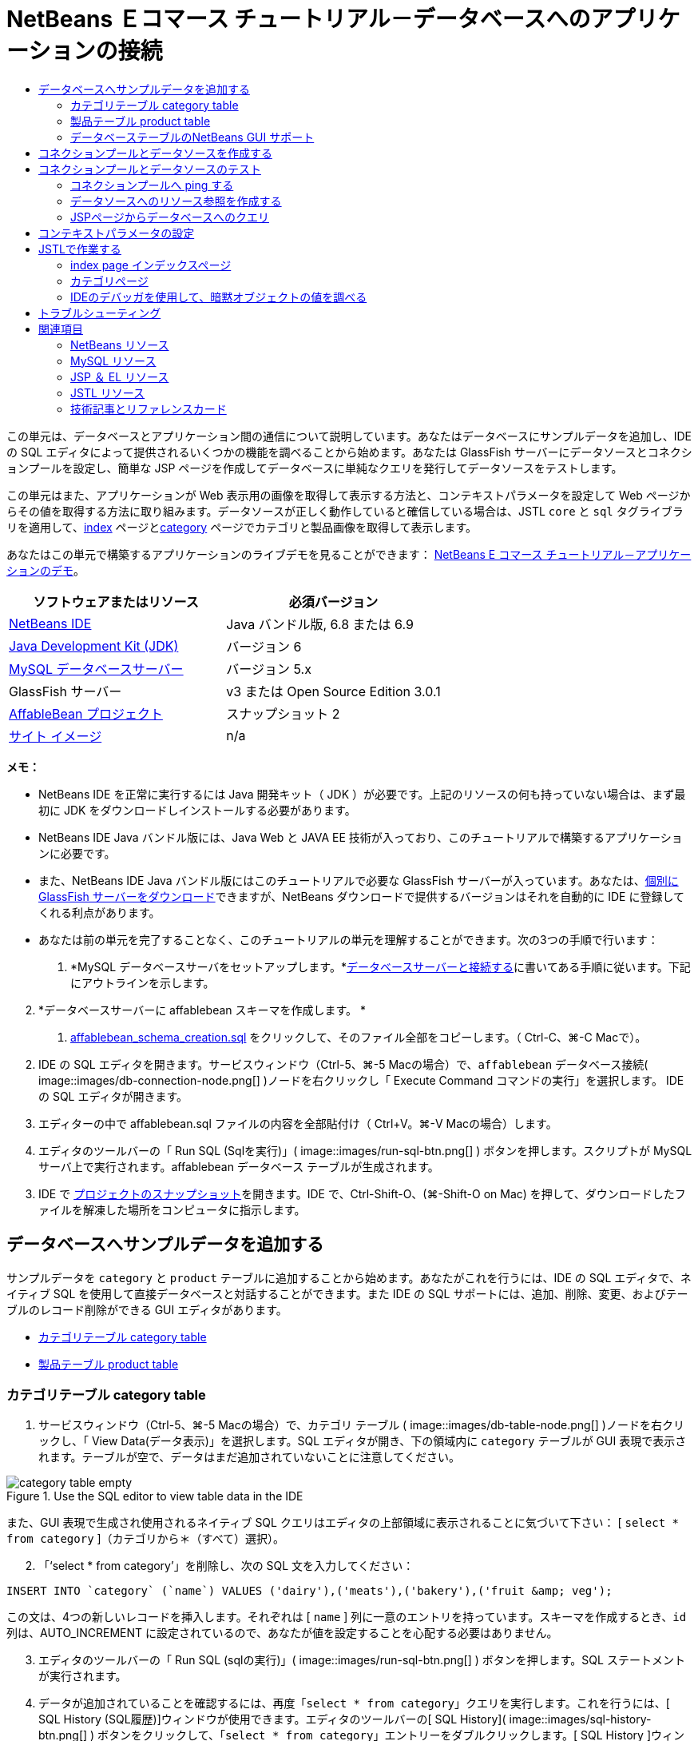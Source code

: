 // 
//     Licensed to the Apache Software Foundation (ASF) under one
//     or more contributor license agreements.  See the NOTICE file
//     distributed with this work for additional information
//     regarding copyright ownership.  The ASF licenses this file
//     to you under the Apache License, Version 2.0 (the
//     "License"); you may not use this file except in compliance
//     with the License.  You may obtain a copy of the License at
// 
//       http://www.apache.org/licenses/LICENSE-2.0
// 
//     Unless required by applicable law or agreed to in writing,
//     software distributed under the License is distributed on an
//     "AS IS" BASIS, WITHOUT WARRANTIES OR CONDITIONS OF ANY
//     KIND, either express or implied.  See the License for the
//     specific language governing permissions and limitations
//     under the License.
//

= NetBeans Ｅコマース チュートリアル－データベースへのアプリケーションの接続
:jbake-type: tutorial
:jbake-tags: tutorials 
:jbake-status: published
:icons: font
:syntax: true
:source-highlighter: pygments
:toc: left
:toc-title:
:description: NetBeans Ｅコマース チュートリアル－データベースへのアプリケーションの接続 - Apache NetBeans
:keywords: Apache NetBeans, Tutorials, NetBeans Ｅコマース チュートリアル－データベースへのアプリケーションの接続


この単元は、データベースとアプリケーション間の通信について説明しています。あなたはデータベースにサンプルデータを追加し、IDE の SQL エディタによって提供されるいくつかの機能を調べることから始めます。あなたは GlassFish サーバーにデータソースとコネクションプールを設定し、簡単な JSP ページを作成してデータベースに単純なクエリを発行してデータソースをテストします。

この単元はまた、アプリケーションが Web 表示用の画像を取得して表示する方法と、コンテキストパラメータを設定して Web ページからその値を取得する方法に取り組みます。データソースが正しく動作していると確信している場合は、JSTL `core` と `sql` タグライブラリを適用して、link:design.html#index[+index+] ページとlink:design.html#category[+category+] ページでカテゴリと製品画像を取得して表示します。

あなたはこの単元で構築するアプリケーションのライブデモを見ることができます： link:http://services.netbeans.org/AffableBean/[+NetBeans E コマース チュートリアル－アプリケーションのデモ+]。



|===
|ソフトウェアまたはリソース |必須バージョン 

|link:https://netbeans.org/downloads/index.html[+NetBeans IDE+] |Java バンドル版, 6.8 または 6.9 

|link:http://www.oracle.com/technetwork/java/javase/downloads/index.html[+Java Development Kit (JDK)+] |バージョン 6 

|link:http://dev.mysql.com/downloads/mysql/[+MySQL データベースサーバー+] |バージョン 5.x 

|GlassFish サーバー |v3 または Open Source Edition 3.0.1 

|link:https://netbeans.org/projects/samples/downloads/download/Samples%252FJavaEE%252Fecommerce%252FAffableBean_snapshot2.zip[+AffableBean プロジェクト+] |スナップショット 2 

|link:https://netbeans.org/projects/samples/downloads/download/Samples%252FJavaEE%252Fecommerce%252Fimg.zip[+サイト イメージ+] |n/a 
|===

*メモ：*

* NetBeans IDE を正常に実行するには Java 開発キット（ JDK ）が必要です。上記のリソースの何も持っていない場合は、まず最初に JDK をダウンロードしインストールする必要があります。

* NetBeans IDE Java バンドル版には、Java Web と JAVA EE 技術が入っており、このチュートリアルで構築するアプリケーションに必要です。

* また、NetBeans IDE Java バンドル版にはこのチュートリアルで必要な GlassFish サーバーが入っています。あなたは、link:http://glassfish.dev.java.net/public/downloadsindex.html[+個別に GlassFish サーバーをダウンロード+]できますが、NetBeans ダウンロードで提供するバージョンはそれを自動的に IDE に登録してくれる利点があります。

* あなたは前の単元を完了することなく、このチュートリアルの単元を理解することができます。次の3つの手順で行います：

1. *MySQL データベースサーバをセットアップします。*link:setup-dev-environ.html#communicate[+データベースサーバーと接続する+]に書いてある手順に従います。下記にアウトラインを示します。


[start=2]
. *データベースサーバーに affablebean スキーマを作成します。 *
1. link:https://netbeans.org/projects/samples/downloads/download/Samples%252FJavaEE%252Fecommerce%252Faffablebean_schema_creation.sql[+affablebean_schema_creation.sql+] をクリックして、そのファイル全部をコピーします。（ Ctrl-C、⌘-C Macで）。


[start=2]
. IDE の SQL エディタを開きます。サービスウィンドウ（Ctrl-5、⌘-5 Macの場合）で、`affablebean` データベース接続( image::images/db-connection-node.png[] )ノードを右クリックし「 Execute Command コマンドの実行」を選択します。 IDE の SQL エディタが開きます。


[start=3]
. エディターの中で affablebean.sql ファイルの内容を全部貼付け（ Ctrl+V。⌘-V Macの場合）します。


[start=4]
. エディタのツールバーの「 Run SQL (Sqlを実行)」( image::images/run-sql-btn.png[] ) ボタンを押します。スクリプトが MySQL サーバ上で実行されます。affablebean データベース テーブルが生成されます。


[start=3]
. IDE で link:https://netbeans.org/projects/samples/downloads/download/Samples%252FJavaEE%252Fecommerce%252FAffableBean_snapshot2.zip[+プロジェクトのスナップショット+]を開きます。IDE で、Ctrl-Shift-O、(⌘-Shift-O on Mac) を押して、ダウンロードしたファイルを解凍した場所をコンピュータに指示します。



[[sampleData]]
== データベースへサンプルデータを追加する

サンプルデータを `category` と `product` テーブルに追加することから始めます。あなたがこれを行うには、IDE の SQL エディタで、ネイティブ SQL を使用して直接データベースと対話することができます。また IDE の SQL サポートには、追加、削除、変更、およびテーブルのレコード削除ができる GUI エディタがあります。

* <<category,カテゴリテーブル category table>>

* <<product,製品テーブル product table>>


[[category]]
=== カテゴリテーブル category table

1. サービスウィンドウ（Ctrl-5、⌘-5 Macの場合）で、カテゴリ テーブル ( image::images/db-table-node.png[] )ノードを右クリックし、「 View Data(データ表示)」を選択します。SQL エディタが開き、下の領域内に `category` テーブルが GUI 表現で表示されます。テーブルが空で、データはまだ追加されていないことに注意してください。 

image::images/category-table-empty.png[title="Use the SQL editor to view table data in the IDE"] 

また、GUI 表現で生成され使用されるネイティブ SQL クエリはエディタの上部領域に表示されることに気づいて下さい： [ `select * from category` ]（カテゴリから＊（すべて）選択）。


[start=2]
. 「'`select * from category`'」を削除し、次の SQL 文を入力してください：


[source,java]
----

INSERT INTO `category` (`name`) VALUES ('dairy'),('meats'),('bakery'),('fruit &amp; veg');
----
この文は、4つの新しいレコードを挿入します。それぞれは [ `name` ] 列に一意のエントリを持っています。スキーマを作成するとき、`id` 列は、AUTO_INCREMENT に設定されているので、あなたが値を設定することを心配する必要はありません。


[start=3]
. エディタのツールバーの「 Run SQL (sqlの実行)」( image::images/run-sql-btn.png[] ) ボタンを押します。SQL ステートメントが実行されます。


[start=4]
. データが追加されていることを確認するには、再度「`select * from category`」クエリを実行します。これを行うには、[ SQL History (SQL履歴)]ウィンドウが使用できます。エディタのツールバーの[ SQL History]( image::images/sql-history-btn.png[] ) ボタンをクリックして、「`select * from category`」エントリーをダブルクリックします。[ SQL History ]ウィンドウには、最近のIDEで実行されたすべてのSQLステートメントが表示されています。

上記の手順を実行する方法を確認するために、下記のスクリーンキャストを見てください。IDE のコード補完や提案機能のうまい使い方も確認してください。

       


[[product]]
=== 製品テーブル product table

1. `product` テーブル ( image::images/db-table-node.png[] )ノードで右クリックし、「Execute Command」(コマンド実行)」を選択します。「サービス」ウィンドウで「Execute Command」メニューのオプションを選択し IDE の SQL エディタを開きます。


[start=2]
. エディタで、次の `INSERT` 文をコピーして貼り付けします。


[source,java]
----

--
-- Sample data for table `product`
--

INSERT INTO `product` (`name`, price, description, category_id) VALUES ('milk', 1.70, 'semi skimmed (1L)', 1);
INSERT INTO `product` (`name`, price, description, category_id) VALUES ('cheese', 2.39, 'mild cheddar (330g)', 1);
INSERT INTO `product` (`name`, price, description, category_id) VALUES ('butter', 1.09, 'unsalted (250g)', 1);
INSERT INTO `product` (`name`, price, description, category_id) VALUES ('free range eggs', 1.76, 'medium-sized (6 eggs)', 1);

INSERT INTO `product` (`name`, price, description, category_id) VALUES ('organic meat patties', 2.29, 'rolled in fresh herbs<br>2 patties (250g)', 2);
INSERT INTO `product` (`name`, price, description, category_id) VALUES ('parma ham', 3.49, 'matured, organic (70g)', 2);
INSERT INTO `product` (`name`, price, description, category_id) VALUES ('chicken leg', 2.59, 'free range (250g)', 2);
INSERT INTO `product` (`name`, price, description, category_id) VALUES ('sausages', 3.55, 'reduced fat, pork<br>3 sausages (350g)', 2);

INSERT INTO `product` (`name`, price, description, category_id) VALUES ('sunflower seed loaf', 1.89, '600g', 3);
INSERT INTO `product` (`name`, price, description, category_id) VALUES ('sesame seed bagel', 1.19, '4 bagels', 3);
INSERT INTO `product` (`name`, price, description, category_id) VALUES ('pumpkin seed bun', 1.15, '4 buns', 3);
INSERT INTO `product` (`name`, price, description, category_id) VALUES ('chocolate cookies', 2.39, 'contain peanuts<br>(3 cookies)', 3);

INSERT INTO `product` (`name`, price, description, category_id) VALUES ('corn on the cob', 1.59, '2 pieces', 4);
INSERT INTO `product` (`name`, price, description, category_id) VALUES ('red currants', 2.49, '150g', 4);
INSERT INTO `product` (`name`, price, description, category_id) VALUES ('broccoli', 1.29, '500g', 4);
INSERT INTO `product` (`name`, price, description, category_id) VALUES ('seedless watermelon', 1.49, '250g', 4);

----

上記のコードを調べて、次の点に注意してください：

* link:https://netbeans.org/projects/samples/downloads/download/Samples%252FJavaEE%252Fecommerce%252Faffablebean_schema_creation.sql[+`affablebean` スキーマ生成スクリプト+] を調べてください。注意してください。`product` テーブルには、non-nullable（nullを許容しない、null非許容）で自動的にインクリメントされる主キーが含まれています。テーブルに新しいレコードを挿入するたびに（そして、明示的に主キーの値を設定しないでも）、SQLエンジンは主キーを設定します。また、注意してください。`product` テーブルの `last_update` 列には、デフォルト値として `CURRENT_TIMESTAMP` が適用されています。 SQL エンジンは、したがって、レコードが作成された時の「現在の日付と時刻」をこのフィールドに入れます。 

この別の方法では、もしあなたが `INSERT` 文を作る必要があり、その insert がどの列に影響を与えるかが分からない場合、あなたはすべての列を知る必要があります。この例では、デフォルトで指定された値をもつフィールドはSQLエンジンが自動処理するので、あなたは `NULL` を入力できます。たとえば、次のステートメントは、上記のコードの最初の行と同じ結果を引き出します：


[source,java]
----

INSERT INTO `product` VALUES (NULL, 'milk', 1.70, 'semi skimmed (1L)', NULL, 1);
----
ステートメントを実行した後、そのレコードに自動的にインクリメントされた主キーが入っているのが見えるでしょう。`last_update` 列には、現在の日付と時刻が入っています。

* 最後の列、「 `category_id` 」は、`category` テーブルの `id` 列の中の値と一致する必要があります 。あなたは既に `category` テーブルに４つのレコードを追加しているので、あなたが挿入しようとしている `product` レコードは、これらの4つのレコードの一つを参照します。あなたが `product` レコードを挿入しようとするとまだ存在しない `category_id` を参照するので、外部キー制約により失敗します。


[start=3]
. Run SQL ( image::images/run-sql-btn.png[] )ボタンをエディタのツールバーで押します。 

*注：* 出力ウィンドウ（Ctrl-4; ⌘-4 Macの場合）のViewに、、実行結果の入ったログファイルが表示されます。


[start=4]
. `product` テーブル( image::images/db-table-node.png[] )ノードを右クリックし、[ View Data データ表示] を選択します。あなたは16個の新しいレコードがテーブルに記載されているのを見ることができます。 

image::images/product-table.png[title="Choose View Data from a table node's right-click menu to verify sample data"] 


=== データベーステーブルのNetBeans GUI サポート

[サービス]ウィンドウで、テーブル( image::images/db-table-node.png[] )ノードを右クリックし、「 View Data データ表示」を選択すると、IDE が、テーブルとそれに含まれるデータをの視覚表現します。（上記のイメージに表示されています）。また、追加、変更、およびテーブルデータの削除に、この GUI サポートを使用することができます。

* *新しいレコードの追加：* 新しいレコードを追加するには、「Insert Record」(レコードを挿入) ( image::images/insert-record-btn.png[] )ボタンをクリックします。「Insert Record」ダイアログウィンドウが表示されま、新しいレコードを入力できるようになります。[OK]をクリックした時、新しいデータがデータベースにコミットされ、テーブルの GUI 表示が自動的に更新されます。 

ダイアログウィンドウ内の [Show SQL] ボタンをクリックして、その操作を始める時に適用されるSQL文を見ることができます。

* *Modify records(レコードの変更)：* あなたが既存のレコードを変更することができます。テーブルのセルを直接ダブルクリックし、フィールドのエントリを編集します。変更されたエントリは、green text(緑色文字） で表示されます。データ編集を完了するときに、[Commit Record(コミットレコード)]( image::images/commit-record-btn.png[] )ボタンをクリックして、実際のデータベースへの変更をコミットします。（同様に、 [Cancel Edits(編集キャンセル)]( image::images/cancel-edits-btn.png[] )ボタンはあなたがすでに行った編集をキャンセルします）。

* *個々のレコード削除：* テーブルの行をクリックして、 [Delete Selected Record (選択したレコード削除)]( image::images/delete-selected-record-btn.png[] )ボタンを押します。また、選択した行をクリックしながらCtrlキー（⌘ Macの場合）を同時に押して複数の行を選び、削除することができます。

* *レコードをすべて削除：* テーブル内のすべてのレコードを削除することを、テーブルを _truncating_(切り捨て) すると呼びます。[Truncate Table] ( image::images/truncate-table-btn.png[] )ボタンをクリックして、表示されたテーブルの全レコードを削除します。

表示されたデータが実際のデータベースと再び同期することが必要な場合、「Refresh Records」(レコード更新)( image::images/refresh-records-btn.png[] )ボタンをクリックすればできます。上記に記述された機能の多くは、GUI エディタの右クリックメニューからアクセスすることができます。



[[createConnPoolDataSource]]
== コネクションプールとデータソースを作成する

この時点から以降は、MySQL データベースと GlassFish サーバーに配置された affablebean アプリケーション間の接続を確立していきます。この接続は Java Database Connectivity (link:http://java.sun.com/products/jdbc/overview.html[+JDBC+]) API で可能になっています。 JDBC API は、JDK に含まれている統合ライブラリです（チュートリアル link:intro.html#platform[+Introduction+] に表示されているコンポーネント図を振り返り参照してください）。このチュートリアルでは、直接 JDBC プログラムを触りませんが、我々が構築しているアプリケーションでは、SQL と Java 言語の間で通信が必要となるときはいつでもこの JDBC API を利用しています。たとえば、あなたは GlassFish サーバーに _connection pool_ を作成することから始めます。サーバが直接 MySQL データベースと通信するために link:http://www.mysql.com/downloads/connector/j/[+Connector/J+] JDBC ドライバーが必要になります。ドライバーは jdbc 呼び出しを MySQL 固有のプロトコルに直接変換します。この単元の後半で、JSTL link:http://download.oracle.com/docs/cd/E17802_01/products/products/jsp/jstl/1.1/docs/tlddocs/sql/query.html[+`<sql:query>`+] タグを `affablebean` データベースの照会に利用するとき、そのタグは JDBC link:http://download-llnw.oracle.com/javase/6/docs/api/java/sql/Statement.html[+`Statement`+] に変換されます。

connection pool (コネクションプール)には、特定のデータベースで再利用可能な接続がグループ化されて入っています。新しい物理的な接続をそれぞれ作成するのには時間がかかるので、パフォーマンス向上のために、サーバーは利用可能な接続を一つにプールして保持します。アプリケーションが接続を要求したときはプールから接続を一つ取得します。アプリケーションが接続を閉じると接続はプールに返されます。コネクションプールは物理的なデータベース接続を作成する JDBC ドライバを使用します。

アプリケーションが `affablebean` データベースへアクセスできるようにするために、コネクションプールとコネクションプールを使うデータソースを作成する必要があります。NetBeans GlassFish JDBC リソースウイザードを使用します。

*注：* また、GlassFish 管理コンソールを使用して、GlassFishサーバーに直接コネクションプールとデータソースを作成することができます。しかし、この方法でこれらのリソースを作成するときは、あなたはデータベース接続の詳細（つまり、ユーザー名、パスワード、および URL ）を手で入力する必要があります。 NetBeans のウィザードを使用すると、既存のデータベース接続から、直接すべての接続の詳細を抽出してくれるという利点があります。そうすれば、潜在的な接続の問題を排除できます。

IDE からコンソールにアクセスするには、[サービス]ウィンドウで、Servers ＞ GlassFish ノードで右クリックし、[ View Admin Console ]を選択します。デフォルトのユーザ名/パスワードは： `admin/adminadmin` です。コネクションプールとデータソースを設定するには、GlassFish 管理コンソールを使用して、link:setup.html[+NetBeans Eコマース チュートリアルセットアップ手順 +]の３－１５に従います。セットアップ手順については、後の単元で説明します。

1. IDEのツールバーの [New File 新規ファイル]( image::images/new-file-btn.png[] )ボタンを押します。 （または、 Ctrl-N、 ⌘-N Mac）。


[start=2]
. *GlassFish* カテゴリを選択し、*JDBC Resource* を選択、[次へ] をクリック。


[start=3]
. JDBC リソースウィザードのステップ２で、`Create New JDBC Connection Pool` ( JDBCコネクションプール の新規作成）オプションを選択します。その際に３つの新しい手順がウィザードに追加され、コネクションプールの設定ができるようになります。


[start=4]
. データソース設定の詳細を入力します：

* *JNDI Name:* `jdbc/affablebean` 
[tips]#慣例で JNDI 名は、 '`jdbc/`' 文字列で始まります。 #

* *Object Type:* `user`

* *Enabled:* `true`

image::images/jdbc-resource-gen-attributes.png[title="Create a new connection pool and data source using the JDBC Resource wizard"]


[start=5]
. 「次へ」をクリック。ステップ３、Additional Properties (追加のプロパティ)で、データソースのために追加の構成情報を指定する必要は全くありません。


[start=6]
. 「次へ」をクリック。ステップ4、Choose Database Connection（データベース接続の選択）で、JDBCコネクションプール名に、`AffableBeanPool` を入力します。また、 `Extract from Existing Connection`（既存の接続から抽出）オプションが選択されていること、`jdbc:mysql://localhost:3306/affablebean` 接続がリストにあることを確認します。


[start=7]
. 次へをクリック。ステップ５、Add Connection Pool Properties（コネクションプールのプロパティを追加する）で、以下の詳細を指定します：

* *Datasource Classname:* `com.mysql.jdbc.jdbc2.optional.MysqlDataSource`

* *Resource Type:* `javax.sql.ConnectionPoolDataSource`

* *Description:* _(Optional)_ `Connects to the affablebean database`

またウイザードが既存の接続からプロパティを抽出し表示することに注意してください。 

image::images/jdbc-resource-conn-pool.png[title="Create a new connection pool and data source using the JDBC Resource wizard"]


[start=8]
. [ Finish ]をクリックします。ウィザードは、プロジェクト用に`sun-resources.xml` ファイルを生成します。ファイルにはGlassFish上にコネクションプールとデータソースを設定するために必要な全ての情報が入っています。 `sun-resources.xml` ファイルは、GlassFishアプリケーションサーバーに固有のデプロイメント記述子です。プロジェクトがデプロイされると、サーバーは`sun-resources.xml`に含まれているすべての構成データを読込み、それに沿ってコネクションプールとデータソースをセットアップします。いったんコネクションプールとデータソースがサーバー上に存在すれば、あなたのプロジェクトは、もはや`sun-resources.xml`を必要としません。


[start=9]
. プロジェクトウィンドウ（Ctrl - 1; ⌘-1 Macの場合）で、Server Resources(サーバーリソース)ノードを展開し、`sun-resources.xml` ファイルをダブルクリックしてエディタに開きます。ここでは、 XML構成がコネクションプールとデータソースをセットアップするのに必要とされたことを理解してください。（以下のコードは読みやすさのためにフォーマットされています。）


[source,xml]
----

<resources>
  <jdbc-resource enabled="true"
                 jndi-name="jdbc/affablebean"
                 object-type="user"
                 pool-name="AffableBeanPool">
  </jdbc-resource>

  <jdbc-connection-pool allow-non-component-callers="false"
                        associate-with-thread="false"
                        connection-creation-retry-attempts="0"
                        connection-creation-retry-interval-in-seconds="10"
                        connection-leak-reclaim="false"
                        connection-leak-timeout-in-seconds="0"
                        connection-validation-method="auto-commit"
                        datasource-classname="com.mysql.jdbc.jdbc2.optional.MysqlDataSource"
                        fail-all-connections="false"
                        idle-timeout-in-seconds="300"
                        is-connection-validation-required="false"
                        is-isolation-level-guaranteed="true"
                        lazy-connection-association="false"
                        lazy-connection-enlistment="false"
                        match-connections="false"
                        max-connection-usage-count="0"
                        max-pool-size="32"
                        max-wait-time-in-millis="60000"
                        name="AffableBeanPool"
                        non-transactional-connections="false"
                        pool-resize-quantity="2"
                        res-type="javax.sql.ConnectionPoolDataSource"
                        statement-timeout-in-seconds="-1"
                        steady-pool-size="8"
                        validate-atmost-once-period-in-seconds="0"
                        wrap-jdbc-objects="false">

    <description>Connects to the affablebean database</description>
    <property name="URL" value="jdbc:mysql://localhost:3306/affablebean"/>
    <property name="User" value="root"/>
    <property name="Password" value="nbuser"/>
  </jdbc-connection-pool>
</resources>
----


[start=10]
. プロジェクトウィンドウ（Ctrl-1; ⌘-1 Macの場合）で、`AffableBean` プロジェクトノードを右クリック し、「Deploy」(配置)を選択します。 GlassFish サーバーは、`sun-resources.xml` ファイルの設定データを読み取り、`AffableBeanPool` コネクションプールと `jdbc/affablebean` データソースを生成します。


[start=11]
. [Services サービス]ウィンドウで、Servers > GlassFish > Resources > JDBC ノードを展開します。 `jdbc/affablebean` データソースが JDBC リソースの下にリストされており、また、`AffableBeanPool` コネクションプールが Connection Pools の下にリストされているのを見つけることができます。 

image::images/gf-server-jdbc-resources.png[title="View data sources and connection pools registered on the server"] 

データソースとコネクションプールのノードを右クリックして表示し、そのプロパティに変更を加えます。データソースとサーバーに登録された任意のコネクションプールを関連付けることができます。あなたは、コネクションプールのプロパティの値を編集することができます、そして、データソースとコネクションプールの両方をサーバーから登録を取り消すことができます。



[[testConnPoolDataSource]]
== コネクションプールとデータソースのテスト

GlassFish サーバーが MySQL データベースに正常に接続できることを確認することから始めます。GlassFish 管理コンソールで `AffableBeanPool` コネクションプールに ping を実行してデータベースに接続できることを確認できます 。

次に、サーバー上に作成したデータソースへの参照をプロジェクトに追加することから進めます。これを行うには、`<resource-ref>` エントリーをアプリケーションの `web.xml` のデプロイメント記述子の中に成します。

最後に、JSTLの `<sql>` タグライブラリのために IDE エディタ サポートを使って、データベースを照会するJSPページを作成し、Web ページ上のテーブル内のデータを出力する JSP ページを作成します。

* <<ping,コネクションプールへ ping する>>

* <<resourceReference,データソースへのリソース参照を作成する>>

* <<query,JSP ページからデータベースへ照会する>>


[[ping]]
=== コネクションプールへ ping する

1. GlassFish サーバーが既に実行中か確認します。サービスウィンドウ（Ctrl-5、⌘-5 Macの場合）でサーバーノードを展開します。GlassFish アイコン ( image::images/gf-server-running-node.png[] )の横にある小さな緑色の矢印に注意してください。 

（サーバーが未実行の場合、サーバーノードを右クリックして、[ Start (開始)]を選択します。 ）


[start=2]
. サーバーノードを右クリックし、[ View Admin Console()管理コンソールの表示 ] を選択します。 GlassFish の管理コンソールがブラウザに開きます。


[start=3]
. 管理コンソールにログインします。デフォルトのユーザ名/パスワードは： `admin/adminadmin`。


[start=4]
. 左側のコンソールツリーで、 リソース > JDBC > コネクションプールノードを展開し、 `AffableBeanPool` をクリックします。メインウィンドウに、選択したコネクションプール用の [ Edit Connection Pool ]インターフェイスが表示されます。


[start=5]
. ping ボタンをクリックします。 ping が成功した場合、 GlassFish サーバーは MySQL サーバ上の `affablebean` データベースへの接続ができています。 

image::images/ping-succeeded.png[title="Ping the connection pool to determine whether it has a physical connection to the database"] 

（もしpingに失敗するときは、 <<troubleshoot,トラブルシューティング>>を参照してください。後の章にあります。）


[[resourceReference]]
=== データソースへのリソース参照を作成する

1. プロジェクトウィンドウで、Configuration Files (設定ファイル)フォルダを展開し、`web.xml` をダブルクリックします。IDE のメインウィンドウでそのファイル用のグラフィカルなインターフェイスが表示されます。


[start=2]
. エディタの上部にある [References参照]タブをクリックします。Resource References (リソースの参照)見出しを展開して、[ Add ] をクリックします。[ Add Resource Reference(リソースリファレンスの追加)]ダイアログが開きます。


[start=3]
. ダイアログに以下の情報を入力してください：
* *Resource Name:* `jdbc/affablebean`

* *Resource Type:* `javax.sql.ConnectionPoolDataSource`

* *Authentication:* `Container`

* *Sharing Scope:* `Shareable`

* *Description:* _(Optional)_ `Connects to database for AffableBean application`

image::images/add-resource-ref-dialog.png[title="Specify resource properties in the Add Resource Reference dialog"]


[start=4]
. [OK] をクリックします。新しいリソースが Resource References (リソース参照) 見出しの下に追加されます。 

image::images/resource-reference.png[title="Create a reference to the data source for the application"] 

ここで、エディタの上部に並んでいる [XML]タブをクリックし、そのリソースが `web.xml` ファイルに追加されていることを確認します。`<resource-ref>` タグが入っていることに注意します。：


[source,xml]
----

<resource-ref>
    <description>Connects to database for AffableBean application</description>
    <res-ref-name>jdbc/affablebean</res-ref-name>
    <res-type>javax.sql.ConnectionPoolDataSource</res-type>
    <res-auth>Container</res-auth>
    <res-sharing-scope>Shareable</res-sharing-scope>
</resource-ref>
----


[[query]]
=== JSPページからデータベースへのクエリ

1. 新しいJSPページを作成しデータソースをテストします。 [New File (新規ファイル)] ( image::images/new-file-btn.png[] )ボタンを押します。 （または、 Ctrl-n、 ⌘-N Mac ）。


[start=2]
. 、Web カテゴリーを選択し、JSP ファイルタイプを選択し、 [Next 次へ]クリックします。


[start=3]
. [ファイル名] に、「 `testDataSource` 」、[フォルダ] フィールドに「 `test` 」と入力します 。 

image::images/new-jsp-wzd.png[title="Enter details to name and place a new JSP page into the project"] 

プロジェクトの Web ページには、まだ `test` という名前のフォルダがありません （つまり、`web` フォルダ内に）。[Folder フォルダ]フィールドに [ `test` ] と入力すると、IDE はウィザードを完了する時に、そのフォルダを作成します。


[start=4]
. [ Finish ] をクリックします。 IDE が新しい `testDataSource.jsp` ファイルを生成し、プロジェクト内の新しい `test` フォルダにそれを配置します。


[start=5]
. エディタで、新しい `testDataSource.jsp` ファイルの中の `<h1>` タグを含む行の末尾にカーソルを置きます ( 17行 ） 。Return キーを押し、次に Ctrl-Space しコード補完を呼び出します。オプションの一覧から「 DB Report 」を選択します。 

image::images/db-report.png[title="Press Ctrl-Space in editor to invoke code suggestions"] 

行番号が表示されない場合は、エディタの左余白を右クリックし「 Show Line Numbers (行番号表示)」を選択します。


[start=6]
. 「 Insert DB Report（DBレポートの挿入）」ダイアログボックスで、データソースを指定し、実行しようとする SQL クエリを変更します。：

* *Data Source:* `jdbc/affablebean`

* *Query Statement:* `SELECT * FROM category, product WHERE category.id = product.category_id`

image::images/insert-db-report.png[title="Specify the data source and SQL query to be executed"]


[start=7]
. 「OK」をクリックします。ダイアログは `taglib` ディレクティブ(指令)を JSTL/core と `sql` ライブラリの両方のファイルの先頭に追加します： 


[source,java]
----

<%@taglib prefix="c" uri="http://java.sun.com/jsp/jstl/core"%>
<%@taglib prefix="sql" uri="http://java.sun.com/jsp/jstl/sql"%>
----

ダイアログは、HTML テーブルにクエリの結果を表示するテンプレートコードを生成します： 


[source,xml]
----

<sql:query var="result" dataSource="jdbc/affablebean">
    SELECT * FROM category, product
    WHERE category.id = product.category_id
</sql:query>

<table border="1">
    <!-- column headers -->
    <tr>
        <c:forEach var="columnName" items="${result.columnNames}">
            <th><c:out value="${columnName}"/></th>
        </c:forEach>
    </tr>
    <!-- column data -->
    <c:forEach var="row" items="${result.rowsByIndex}">
        <tr>
            <c:forEach var="column" items="${row}">
                <td><c:out value="${column}"/></td>
            </c:forEach>
        </tr>
    </c:forEach>
</table>
----


[start=8]
. ブラウザでファイルを実行する前に、あなたはNetBeans GlassFish サポートの JDBC ドライバの展開オプションを有効にしていることを確認します。 [ツール] >[サーバー] を選び、サービスウィンドウを開きます。左側の列で、あなたが配置している GlassFish サーバーを選択します。メインの列で、「 Enable JDBC Driver Deployment 」オプションが選択されて、いることを確認し、[Close 閉じる]をクリックします。 

image::images/servers-window.png[title="Ensure that the Enable JDBC Driver Deployment option is selected"] 

データベースに接続する Java アプリケーションでは、サーバーは JDBC ドライバ を必要とし、それによりSQL と Java 言語間の通信ブリッジを作成します。 MySQL の場合は、[ link:http://www.mysql.com/downloads/connector/j/[+Connector/J+] J という JDBC ドライバを使用します。通常、ドライバ JAR ファイルをサーバーの `lib` ディレクトリに手動で配置する必要があります。 [Enable JDBC Driver Deployment ](JDBC ドライバの配置を有効にする)オプションを選択すると、サーバーはドライバが必要どうかをチェックします。もし必要なら IDE はドライバをサーバーに配置します。


[start=9]
. エディタで右クリックし、[ Run File (ファイル実行)] (Shift-F6; fn-Shift-F6 on Mac) を選択します。 `testDataSource.jsp` ファイルがサーブレットにコンパイルされ、サーバーに配置されブラウザで実行されます。


[start=10]
. 出力ウィンドウを開きます（ Ctrl-4、 ⌘ -4 Macの場合）。[ AffableBean(run) ]タブをクリック。「ドライバ JARファイル (`mysql-connector-java-5.1.6-bin.jar`) が配置されました。」という出力が表示されます。 

image::images/output-window-mysql-driver.png[title="When JDBC Driver Deployment is enabled, the IDE deploys the MySQL driver to GlassFish when required"]


[start=11]
. ブラウザで testDataSource.jsp を調べます。あなたは、HTMLテーブル一覧のデータに`category` と `product` テーブルが含まれているのを確認します。 

image::images/test-data-source.png[title="The JSP page contains data extracted from the 'affablebean' database"] 

（サーバーエラーが発生する場合は、 トラブルシューティングの提案を参照してください。 後の章。）

この段階で、我々はサーバー上にデータソースとコネクションプールをセットアップする作業をしました。そして、アプリケーションが `affablebean` データベースのデータにアクセスできることを実証しました。


[[param]]
== コンテキストパラメータの設定

このセクションでは、アプリケーションのコンテキストパラメータを設定する方法を示し、JSP ページからパラメータ値にアクセスする方法を示します。アプリケーション所有者が必要なソースコードまで立ち入って変更することなく、特定の設定を変更できるようにしたい場合があります。コンテキストパラメータは、あなたがアプリケーション全体のパラメータ値へアクセスできるようにし、必要に応じて一つの場所からパラメータ値を変更できる便利な手段を提供しています。

コンテキストパラメータのセットアップは、2つの手順で行うことができます：

1. ウェブデプロイメント記述子の中にパラメータ名をリスト（一覧を作成）する


[start=2]
. `initParam` オブジェクトを使い、JSPページ内のパラメータを呼び出す

JSP 式言語（EL）は _implicit objects_(暗黙オブジェクト)を定義します。`initParam` はその例です。JSP ページで作業するときはドット表記を使用して暗黙オブジェクトを利用できます。そして、EL デリミタ ( `${...}` )の中に式を配置することができます。たとえば、`myParam` という名前の初期化パラメータがある場合、JSPページから `${initParam.myParam}` 式でアクセスすることができます。

JSP 式の言語と暗黙オブジェクトの詳細については、 これを参照してください：Java EE 5 チュートリアル：link:http://download.oracle.com/docs/cd/E17477_01/javaee/5/tutorial/doc/bnahq.html[+JavaServer Pages テクノロジ ＞ Unified Expression Language (統一式言語)+]。

デモに従って、`AffableBean` プロジェクトで使う画像をカテゴリと製品画像へ渡すためのコンテキストパラメータを作成します 。初めにプロジェクトに用意された画像リソースを追加します。次に上記の２つの手順を実行します。

1. link:https://netbeans.org/projects/samples/downloads/download/Samples%252FJavaEE%252Fecommerce%252Fimg.zip[+web サイトサンプル画像+]をダウンロード、コンピュータ上にファイルを解凍します。解凍されたファイルは、 AffableBean アプリケーションで必要なすべての画像リソースが入った `img` フォルダです。


[start=2]
. `img` フォルダーを `AffableBean` プロジェクトの中にインポートします。`img` フォルダーをコピーし（ Ctrl - C、 Mac上で ⌘ - C）、その後、IDE のプロジェクトウィンドウで、プロジェクト Webページのノードに貼り付けします（ Ctrl + V。 ⌘ - V Macの場合）。 

image::images/projects-win-img-folder.png[title="Import the 'img' folder into the AffableBean project"] 
`categories` と `products` フォルダには、link:design.html#index[+index+] と link:design.html#category[+category+] ページで表示される画像が入っています。


[start=3]
. プロジェクトのWebデプロイメント記述子を開きます。プロジェクトウィンドウで、Configuration Files(構成ファイル) ノードを展開し、 `web.xml` をダブルクリックします。


[start=4]
. [General 全般]タブをクリックして、コンテキストパラメータを展開し、[Add追加]ボタンをクリックします。


[start=5]
. [ Add Context Parameter (コンテキストパラメータの追加)]ダイアログで、以下の情報を入力してください：

* *Parameter Name(パラメータ名):* `productImagePath`

* *Parameter Value:(パラメータ値)* `img/products/`

* *Description(概要):* _(Optional)_ `The relative path to product images(製品イメージへの相対パス)`

image::images/add-context-param-dialog.png[title="Add initialization parameters using the Add Context Parameter dialog"]


[start=6]
. [ OK ]をクリックします


[start=7]
. [ Add ]ボタンをもう一度クリックして、次の詳細を入力してください：

* *Parameter Name:* `categoryImagePath`

* *Parameter Value:* `img/categories/`

* *Description:* _(Optional)_ `The relative path to category images`


[start=8]
. OKをクリックします。 2つのコンテキストパラメータがリストされます：


image::images/context-parameters.png[title="Context parameters display in the web.xml interface"]


[start=9]
. [XML]タブをクリックして、デプロイメント記述子に追加されているXMLコンテンツを表示します。次の `<context-param>` エントリが追加されました：


[source,xml]
----

<context-param>
    <description>The relative path to product images</description>
    <param-name>productImagePath</param-name>
    <param-value>img/products/</param-value>
</context-param>
<context-param>
    <description>The relative path to category images</description>
    <param-name>categoryImagePath</param-name>
    <param-value>img/categories/</param-value>
</context-param>
----


[start=10]
. コンテキストパラメータの値が web ページにアクセス可能かどうかをテストするために、エディタで任意のプロジェクトの Web ページを開き、`initParam` の暗黙的なオブジェクトを使い、EL式(expressions)を入力してください。たとえば、`index.jsp` を開き、以下を入力してください（新しいコードは太字で示します）：


[source,html]
----

<div id="indexLeftColumn">
    <div id="welcomeText">
        <p>[ welcome text ]</p>

        *<!-- test to access context parameters -->
        categoryImagePath: ${initParam.categoryImagePath}
        productImagePath: ${initParam.productImagePath}*
    </div>
</div>
----


[start=11]
. プロジェクトを実行します。[ Run Project (プロジェクトを実行)] ( image::images/run-project-btn.png[] )ボタンをクリックします。プロジェクトのインデックスページがブラウザに表示されます。そして、ページに表示された`categoryImagePath` と `productImagePath` コンテキストパラメータの値を見てください。 

image::images/context-params-browser.png[title="Use 'initParam' with JSP EL delimiters to display context parameter values"]



[[jstl]]
== JSTLで作業する

これまでのところ、この単元であなたは `affablebean` データベースのデータにアクセスする方法、プロジェクトに画像リソースを追加し、いくつかのコンテキストパラメータを設定することを実施しました。この最後の章では、あなたは、アプリケーションに製品やカテゴリの画像をプラグインしてこれらの成果物をまとめます。それを効果的に行うには、あなたは JavaServer Pages 標準タグライブラリ（JSTL）を利用して始める必要があります。

JSTL の JAR ファイル (`jstl-impl.jar`)を既に存在するプロジェクトのクラスパスに追加することについて心配する必要はありません。`AffableBean` プロジェクトを作成し、開発サーバとしてGlassFishを選択してある場合は、サーバーのライブラリは自動的にプロジェクトのクラスパスに追加されています。あなたはプロジェクトウィンドウでこれを確認することができます。 `AffableBean` プロジェクトのライブラリ > GlassFish サーバ３ ノードを展開して、サーバーが提供するすべてのライブラリを表示します。 

image::images/gf-libraries.png[title="GlassFish libraries are available to your project"] 

`jstl-impl.jar` ファイルは、JSTLバージョン 1.2 の GlassFish の実装です。

また、個別に GlassFish JSTL の JAR ファイルを次からダウンロードすることができます： link:http://jstl.dev.java.net/download.html[+http://jstl.dev.java.net/download.html+]

involving JSTL（JSTLを含むこと）に着手する前に、 1つの実装の詳細をまず明確にする必要があります。`categories` と `products` フォルダに含まれているファイルを調べます。そして、提供された画像ファイルの名前がカテゴリの名前と一致し、データベースに見つかった製品のエントリと一致していることに注意します。これにより、我々がデータベースのデータを利用してページ内に画像ファイルを動的に呼び出すことができます。例えば、ウェブページが broccoli(ブロッコリー)の製品エントリの画像にアクセスする必要がある場合、次の文を使用してこれを行うことができます。


[source,java]
----

${initParam.productImagePath}broccoli.png
----

JSTL の `link:http://java.sun.com/products/jsp/jstl/1.1/docs/tlddocs/c/forEach.html[+forEach+]` ループの実装後には、ハードコードされた製品名を、データベースから抽出した製品名の EL 式に動的に置き換えることができるようになり、それをページに挿入します。


[source,java]
----

${initParam.productImagePath}${product.name}.png
----

カテゴリの画像をインデックスページに統合することから始めます。そのカテゴリページで作業するときには、選択したカテゴリに付随するデータは動的に処理されます。

* <<indexJSTL,index page>>

* <<categoryJSTL,category page>>


[[indexJSTL]]
=== index page インデックスページ

1. プロジェクトウインドウで、`index.jsp` ノードをダブルクリックし、index.jsp をエディターに開きます。（すでに開いている場合は、Ctrl-Tab を押しエディターにそれを選びます）。


[start=2]
. ファイルの先頭で、最初の `<div>` タグの前で、カーソルを空白行に置き、 「`db`」 を入力し、Ctrl-Space を押します。コード補完ポップアップウインドウが表示されるので、[ DB Query ] を選択します。 

image::images/db-query.png[title="Type 'db', then press Ctrl-Space to invoke code completion suggestions"]


[start=3]
. [Insert DB Query(DBクエリー挿入)]ダイアログの中で、以下の詳細を入力します。：

* *Variable Name:* `categories`

* *Scope:* `page`

* *Data Source:* `jdbc/affablebean`

* *Query Statement:* `SELECT * FROM category`

image::images/insert-db-query.png[title="Specify query details to create an SQL query using JSTL <sql:query> tags"]


[start=4]
. [ OK ]をクリックします。ダイアログは JSTL `<sql:query>` タグを使い SQL クエリを生成します。また、注意する必要があります。 そのディレクティブ(指示)が必要とした参照はページの先頭に自動的に挿入されています。（変更箇所は太字で表示されています。 ）


[source,html]
----

*<%@taglib prefix="sql" uri="http://java.sun.com/jsp/jstl/sql"%>*
<%--
    Document   : index
    Created on : Sep 5, 2009, 4:32:42 PM
    Author     : nbuser
--%>

*<sql:query var="categories" dataSource="jdbc/affablebean">
    SELECT * FROM category
</sql:query>*

            <div id="indexLeftColumn">
                <div id="welcomeText">
                    <p>[ welcome text ]</p>
                    
----
SQLクエリは `categories` 変数に格納された結果セットを作成します。あなたは、EL構文（すなわち `${categories}` ) を使用して結果セットにアクセスできます（下記参照）。


[start=5]
. [ `<div id="indexRightColumn">` ] の末尾にカーソルを置き( 22行目)、return キーを押し、[ `jstl` ]と入力して、Ctrl - Spaceを押し、「 JSTL For Each 」を選択します。 

image::images/jstl-for-each.png[title="Type 'jstl', then press Ctrl-Space to invoke code completion suggestions"]


[start=6]
. ［ Insert JSTL For Each ］ダイアログで、次の詳細を入力してください：

* *Collection:* `${categories.rows}`

* *Current Item of the Iteration:* `category`

image::images/insert-jstl-for-each.png[title="Specify details to create a 'for each' loop using JSTL <c:forEach> tags"]


[start=7]
. [ OK ] をクリックします。ダイアログは `<c:forEach>` タグを使い、`forEach` ループ用の構文をセットアップします。また、注意する必要があります。`core` `taglib` ディレクティブ（指令）へ必要とされる参照が、自動的にページの先頭に挿入されています。（変更箇所は太字で表示されます。）


[source,html]
----

*<%@taglib prefix="c" uri="http://java.sun.com/jsp/jstl/core"%>*
<%@taglib prefix="sql" uri="http://java.sun.com/jsp/jstl/sql"%>

    ...

    <div id="indexRightColumn">
        *<c:forEach var="category" items="categories.rows">
        </c:forEach>*
        <div class="categoryBox">
----

「 `rows` 」が生成されたコード中の何を参照しているかわからない場合は、 `categories` 変数が結果セットを表していることを思い出してください。具体的には、 `categories` は `link:http://java.sun.com/products/jsp/jstl/1.1/docs/api/javax/servlet/jsp/jstl/sql/Result.html[+javax.servlet.jsp.jstl.sql.Result+]` インターフェイスを実装したオブジェクトを参照しています。このオブジェクトは、行、列名にアクセスするためのプロパティと、クエリの結果セットのサイズを提供しています。上記の例のようにドット表記法を使用する時、「 `categories.rows` 」は Java で「`categories.getRows()` 」に変換されます


[start=8]
. `<c:forEach>` タグをページの中に統合します。`<div class="categoryBox">` タグを `forEach` ループの中にネストすることができます。そうして、HTMLマークアップが4つのカテゴリそれぞれに生成されます。EL構文を使用して、`category` テーブルの `id` と、4つのレコードそれぞれの `name` 列の値を抽出します。`forEach` ループ外に存在する他の`<div class="categoryBox">` タグを確実に削除してください。完了したときの完全な `index.jsp` ファイルは 次のようになります。（`<c:forEach>` タグと内容は太字で表示されています。）


[source,html]
----

<%@taglib prefix="c" uri="http://java.sun.com/jsp/jstl/core"%>
<%@taglib prefix="sql" uri="http://java.sun.com/jsp/jstl/sql"%>
<%--
    Document   : index
    Created on : Sep 5, 2009, 4:32:42 PM
    Author     : nbuser
--%>

<sql:query var="categories" dataSource="jdbc/affablebean">
    SELECT * FROM category
</sql:query>

            <div id="indexLeftColumn">
                <div id="welcomeText">
                    <p>[ welcome text ]</p>

                    <!-- test to access context parameters -->
                    categoryImagePath: ${initParam.categoryImagePath}
                    productImagePath: ${initParam.productImagePath}
                </div>
            </div>

            *<div id="indexRightColumn">
                <c:forEach var="category" items="${categories.rows}">
                    <div class="categoryBox">
                        <a href="category?${category.id}">

                            <span class="categoryLabelText">${category.name}</span>

                            <img src="${initParam.categoryImagePath}${category.name}.jpg"
                                 alt="${category.name}">
                        </a>
                    </div>
                </c:forEach>
            </div>*
----


[start=9]
. [ Run Project(プロジェクトを実行)] ( image::images/run-project-btn.png[] )ボタンをクリックします。プロジェクトのインデックスページがブラウザで開きます。あなたは4つのカテゴリの名前と画像を確認して下さい。 

image::images/index-category-images.png[title="'for each' loop extracts details from the database and utilizes them in the page"]


[start=10]
. ブラウザで4つのイメージのいずれかをクリックします。カテゴリページが表示されます。 

image::images/category-page.png[title="Category images from index page link to category page"] 

インデックスとカテゴリのページ間でどのようにリンクが行われるかを理解するには、 `forEach` ループ内にある HTML アンカータグを再度見直します：


[source,java]
----

<a href="category?${category.id}">
----

ユーザーが'ブラウザのイメージリンクをクリックする時、`category` へのリクエストがサーバー上のアプリケーションのコンテキストルートへ送信されます。あなたの開発環境で、URLは：


[source,java]
----

http://localhost:8080/AffableBean/category
----

以下のように説明することができます：

* `http://localhost:8080`：コンピュータ上のGlassFishサーバーのデフォルトの場所

* `/AffableBean`：配置されたアプリケーションのコンテキストルート

* `/category`: リクエストへのパス

link:page-views-controller.html#controller[+ページビューとコントローラサーブレットの準備+]の中を思い出して下さい。あなたは `/category` に対するリクエストを `ControllerServlet` へマッピングしました。現在、`ControllerServlet` は内部的にリクエストを `/WEB-INF/view/category.jsp` へ転送します。それが、イメージリンクをクリックするとカテゴリページが表示される理由です。 

あなたはプロジェクトウィンドウの[ Configuration Files(構成ファイル)]のノードを展開してアプリケーションのコンテキストルートを確認することができます。 `sun-web.xml` ファイルを開きます。`sun-web.xml` ファイルは、GlassFishに固有のデプロイメント記述子です。


また、注意して下さい。疑問符 (`?`) と category ID がリクエストURLに追加されます。 


[source,java]
----

<a href="category*?${category.id}*">
----

これは _query string_(クエリ文字列)でできています。次の章でデモするとおり、あなたは、`(pageContext.request.queryString}`を利用してリクエストからクエリ文字列の値を抽出することができます。次に、クエリ文字列からのカテゴリIDを使い、どのカテゴリーの詳細をレスポンスに入れる必要があるか決定します。


[[categoryJSTL]]
=== カテゴリページ

カテゴリページの３つの外観を動的に処理する必要があります。左の列は選択されたカテゴリを表示し、テーブル見出しには選択されたカテゴリの名前を表示し、テーブルには選択されたカテゴリに属する製品の詳細情報リストを表示する必要があります。そのために、 JSTL を使用してこれらの外観を実装するために、以下の単純な２ステップのパターンを使うことができます：

1. JSTL `sql` タグライブラリーを使いデータベースからデータを取得します。


[start=2]
. JSTL `core` ライブラリーと ＥＬ構文を使い、データを表示します。

各3つのタスクに個別に取り組む


==== 左の列に選択されたカテゴリを表示する

1. プロジェクトウィンドウで、`category.jsp` ノードをダブルクリックし エディタでそれを開きます。（既に、開いている場合エディタでそれを選択するために Ctrl - Tab を押します。）


[start=2]
. ファイルの先頭に次のSQLクエリを追加します。


[source,xml]
----

<sql:query var="categories" dataSource="jdbc/affablebean">
    SELECT * FROM category
</sql:query>
----

<<categoryIndex,上記で述べたように>>、 [ Insert DB Query(挿入DBのクエリ)] ダイアログボックスを使用するか、または、入力中にCtrl - Space キーを押してエディタのコード提案と補完機能を使用します。


[start=3]
. `<div id="categoryLeftColumn">` タグの間で、既存の静的なプレースホルダのコンテンツを、次の`<c:forEach>` ループに置き換えます。 


[source,html]
----

<div id="categoryLeftColumn">

    *<c:forEach var="category" items="${categories.rows}">

        <c:choose>
            <c:when test="${category.id == pageContext.request.queryString}">
                <div class="categoryButton" id="selectedCategory">
                    <span class="categoryText">
                        ${category.name}
                    </span>
                </div>
            </c:when>
            <c:otherwise>
                <a href="category?${category.id}" class="categoryButton">
                    <div class="categoryText">
                        ${category.name}
                    </div>
                </a>
            </c:otherwise>
        </c:choose>

    </c:forEach>*

</div>
----
上記のスニペットでは、'`pageContext.request.queryString`' を使用してリクエストのクエリ文字列にアクセスします。 [ `pageContext` ] は別のlink:http://download.oracle.com/docs/cd/E17477_01/javaee/5/tutorial/doc/bnahq.html#bnaij[+暗黙オブジェクト+] で、JSP 式言語で定義されています。EL 式は `link:http://java.sun.com/webservices/docs/1.6/api/javax/servlet/jsp/PageContext.html[+PageContext+]` を使用して、現在のリクエスト（ `link:http://java.sun.com/webservices/docs/1.6/api/javax/servlet/HttpServletRequest.html[+HttpServletRequest+]` オブジェクト）にアクセスします。`HttpServletRequest` から、`getQueryString()` メソッドが呼び出され、リクエストのクエリ文字列の値を取得します。


[start=4]
. JSTL `core` と `sql` `taglib` ディレクティブをページの先頭へ確実に追加してください 。（これはエディタのコード提案と補完機能を使用した時には自動的に行われます。）


[source,java]
----

<%@taglib prefix="c" uri="http://java.sun.com/jsp/jstl/core"%>
<%@taglib prefix="sql" uri="http://java.sun.com/jsp/jstl/sql"%>
----


[start=5]
. プロジェクトを実行します。ブラウザで、カテゴリページへ行き、左の列のカテゴリボタンをクリックします。クリックするたびに、ページが更新され、選択されたカテゴリをハイライトします。 

image::images/category-page-bakery.png[title="Select categories by clicking category buttons in the left column"] 

また、注意して下さい。選択されたカテゴリの ID はページの URL に表示されます。（上の画像では、bakery(パン)のカテゴリが選択され、ブラウザのナビゲーションツールバーのURLに ’`3`' が追加されています。 ） 

あなたのサーブレットコンテナ（すなわち、 GlassFish は）は、JSP ページをサーブレットに変換します。変換はプロジェクトの一部としてプロジェクトを実行する前に行われます。あなたは JSP ページ用に生成されたサーブレットを表示することができます。プロジェクトウィンドウでページのノードを右クリックし、「 View Servlet (サーブレットを見る)」を選びます。もちろん、最初にプロジェクトを実行する必要があります。そうしてサーブレットが生成されます。例として、 `index.jsp` ファイルを取り上げます。あなたが View Servlet (サーブレットを見る)を選択したとき、IDE は生成されたサーブレット、つまり `index_jsp.java` の読み取り専用コピーをエディターに表示します。 サーブレットはサーバー上のここにあります：

`_<gf-install-dir>_/glassfish/domains/domain1/generated/jsp/AffableBean/org/apache/jsp/index_jsp.java`.


=== IDEのデバッガを使用して、暗黙オブジェクトの値を調べる

あなたは、暗黙的なオブジェクトの値を調べるために IDE Java デバッガを使用することができます。これを行うには、JSP ページの JSP や JSTL 構文のある行にブレークポイントを設定しデバッガを実行ます。デバッガがブレークポイントで中断した時に、変数ウィンドウ（ウィンドウ > デバッグ > 変数）を開いて、現在のアプリケーションで保持されている値を検査することができます。

例として、あなたの `category.jsp` の現在の実装を取り上げます。次の手順を実行します：

1. それを含む行にブレークポイントを設定する：


[source,java]
----

<c:when test="${category.id == pageContext.request.queryString}">
----

（ブレークポイントを設定するために、行の左マージンをクリックします。ブレークポイント ( image::images/breakpoint-icon.png[] ) アイコンが表示されます。 ）


[start=2]
. IDEのメインツールバーで、 [Debug Project デバッグプロジェクト] ( image::images/debug-project-btn.png[] )ボタンをクリックします。デバッグセッションがプロジェクトに対してアクティブ化され、アプリケーションのインデックスページがブラウザに開きます。 


[start=3]
. インデックスページで bakery (パン)のカテゴリをクリックします。（あなたは、bakery (パン)のカテゴリIDが ’`3`’ であることを知っています）。


[start=4]
. IDE に戻り、デバッガがブレークポイントの行で中断していることに注意します。中断している時、マージンはブレークポイント ( image::images/debugger-suspended-icon.png[] ) で緑色の多印を表示しています。そして、その行は緑の背景で表示されています。


[start=5]
. 変数ウインドウを開いて（Ctrl-Shift-1）、暗黙オブジェクト Implicit Objects > pageContext > request > queryString ノードを展開します。変数の値を調べ、変数の値が ' `3` ' でそれはあなたが選択した category ID に対応していることに注意します。


[start=6]
. Finish Debugger Session (デバッガセッションを終了する)] ( image::images/finish-debugger-session-btn.png[] )ボタンを押して、デバッガセッションを狩猟します。



==== 製品テーブルの上にある見出しを表示する

1. ファイルの先頭で、あなたがまさにインプリメントしたクエリーの下に、以下の SQL クエリーを追加します。（新しいクエリは太字で表示されています。）


[source,xml]
----

<sql:query var="categories" dataSource="jdbc/affablebean">
    SELECT * FROM category
</sql:query>

*<sql:query var="selectedCategory" dataSource="jdbc/affablebean">
    SELECT name FROM category WHERE id = ?
    <sql:param value="${pageContext.request.queryString}"/>
</sql:query>*
----


[start=2]
. JSPのEL構文を使用してクエリからカテゴリ名を抽出し、それをページに表示します。`<p id="categoryTitle">` 要素に以下のように変更します。（太字で表示されています。）


[source,xml]
----

<p id="categoryTitle">*${selectedCategory.rows[0].name}*</p>
----

[ `selectedCategory` ] クエリの結果には、1つのアイテムだけが入っています。（つまり、 ユーザはただ一つのカテゴリを選択できます）。「 `selectedCategory*.rows[0]*` 」を使い、結果セットの最初の行を取り出すことができます。例えば、ユーザーが「 'meats(肉)'」カテゴリを選択した場合、返される式は「'`{name=meats}`'」になります。その後はカテゴリ名 「 `${selectedCategory.rows[0]*.name*}` 」でアクセスできます。


[start=3]
. ファイルに加えた変更を保存します（ Ctrl - S 、 ⌘ - S Mac）。


[start=4]
. ブラウザに戻り、カテゴリページを更新します。今選択したカテゴリの名前が製品テーブルの上に表示されます。 

image::images/category-page-bakery-title.png[title="The name of the selected category dynamically displays above the product table"] 

*注： * これと前の手順で示したように、あなたは明示的に再コンパイル、配置する必要はありません。あなたはコードベースを変更するたびにプロジェクトを実行します。 IDE は「 a Deploy on Save(保存と配置）」機能を提供しています。この機能は Java Webプロジェクトではデフォルトで有効になっています。この機能が有効になっているか確認するには、プロジェクトウィンドウで、プロジェクトノードを右クリックし、[プロパティ]を選択します。プロジェクトプロパティ ウィンドウで、 [Run category]をクリックし、[ 'Deploy on Save'] オプションを調べます。


==== テーブル内で製品の詳細を表示する

1. あなたが前に実装したクエリーの下で、そのファイルの先頭に次のSQLクエリを追加します。（新しいクエリは太字で表示されています。）


[source,xml]
----

<sql:query var="categories" dataSource="jdbc/affablebean">
    SELECT * FROM category
</sql:query>

<sql:query var="selectedCategory" dataSource="jdbc/affablebean">
    SELECT name FROM category WHERE id = ?
    <sql:param value="${pageContext.request.queryString}"/>
</sql:query>

*<sql:query var="categoryProducts" dataSource="jdbc/affablebean">
    SELECT * FROM product WHERE category_id = ?
    <sql:param value="${pageContext.request.queryString}"/>
</sql:query>*
----


[start=2]
. `<table id="productTable">` タグの間で、既存の静的テーブルの行のプレースホルダ (`<tr>` タグ) を以下の`<c:forEach>` ループに置き換えます。（変更は太字で表示されています。）


[source,xml]
----

<table id="productTable">

    *<c:forEach var="product" items="${categoryProducts.rows}" varStatus="iter">

        <tr class="${((iter.index % 2) == 0) ? 'lightBlue' : 'white'}">
            <td>
                <img src="${initParam.productImagePath}${product.name}.png"
                    alt="image of ${product.name}">
            </td>
            <td>
                ${product.name}
                <br>
                <span class="smallText">${product.description}</span>
            </td>
            <td>
                &amp;euro; ${product.price} / unit
            </td>
            <td>
                <form action="addToCart" method="post">
                    <input type="hidden"
                           name="productId"
                           value="${product.id}">
                    <input type="submit"
                           value="add to cart">
                </form>
            </td>
        </tr>

    </c:forEach>*

</table>
----
注。上記のスニペットの EL 式はテーブルの行の背景色を決定するために使用されます：


[source,java]
----

class="${((iter.index % 2) == 0) ? 'lightBlue' : 'white'}"
----

`link:http://java.sun.com/products/jsp/jstl/1.1/docs/tlddocs/c/forEach.html[+<c:forEach>+]` タグの API ドキュメントには、「`varStatus` 属性は `link:http://java.sun.com/products/jsp/jstl/1.1/docs/api/javax/servlet/jsp/jstl/core/LoopTagStatus.html[+LoopTagStatus+]` インターフェイスを実装するオブジェクトを表す。」と書かれています。したがって、`iter.index` は現在の一連のイテレーション（繰り返し）のインデックスを取得します。継続式で、 `(iter.index % 2) == 0)` は、 `iter.index` を`2` で割った時の余りを評価し、結果に基づいたブール値（True, False)を返します。最後に、 ELの条件演算子 (`? :`) は、もし true の場合、返される値を「 '`lightBlue`' 」に設定するために使用されます。それ以外の場合は「 '`white`'」に設定します。 

JSP 式言語の演算子の説明については、 Java EE 5のチュートリアル： link:http://download.oracle.com/docs/cd/E17477_01/javaee/5/tutorial/doc/bnahq.html#bnaik[+JavaServer Pages Technology > Unified Expression Language > Operators+] を見てください。


[start=3]
. ファイルに加えた変更を保存します。（ Ctrl - S、 ⌘ - S Mac）


[start=4]
. ブラウザに戻り、カテゴリページを更新します。製品の詳細が選択したカテゴリのテーブルに表示されます。 

image::images/category-page-bakery-product-table.png[title="Product details are dynamically displayed for the selected category"]

あなたは今、このチュートリアルの単元を完了したところです。その中で、以下のことを調査しました。サーバー上にコネクションプールとデータソースを設定して、アプリケーションとデータベースを接続する方法、そしてアプリケーションからデータソースを参照しました。また、いくつかのコンテキストパラメータを作成し、どのように JSP ページからそれらにアクセスするかを学びました。最後に、アプリケーションの Web ページに JSTL タグを実装しました。それにより、データベースのデータを動的に取得し表示できました。

もしあなたがあなたの作業とプロジェクトのソリューションを比較したい場合、あなたはダウンロードして調べることができます。link:https://netbeans.org/projects/samples/downloads/download/Samples%252FJavaEE%252Fecommerce%252FAffableBean_snapshot3.zip[+ AffableBean_snapshot3.zip+]。 
プロジェクトの完成版には、提供された画像をすべて適切に表示する HTML マークアップとスタイルシートの機能強化が含まれています。それはまた、ウェルカムページのテキストとそのページフッターに基本的な実装を提供しています。

link:/about/contact_form.html?to=3&subject=Feedback: NetBeans E-commerce Tutorial - Connecting the Application to the Database[+ご意見をお寄せ下さい+]


[[troubleshoot]]
== トラブルシューティング

あなたが問題を抱えている場合、以下のトラブルシューティングのヒントを見てください。引き続き問題を持っているか、または建設的なフィードバックを提供したい場合は、「フィードバックを送る」リンクを使用します。

* 次の例外が発生： You receive the following exception:

[source,java]
----

org.apache.jasper.JasperException: PWC6188: The absolute uri: http://java.sun.com/jsp/jstl/core cannot be resolved in either web.xml or the jar files deployed with this application
----
これは NetBeans6.9 IDE のlink:https://netbeans.org/bugzilla/show_bug.cgi?id=188406[+既知の問題+]。プロジェクトを展開し、ブラウザにそのURLを入力してファイルにアクセスしてください。たとえば、ブラウザで `testDataSource.jsp` を表示しようとしている場合 、 ブラウザのURLフィールドに直接「 '`http://localhost:8080/AffableBean/test/testDataSource.jsp`'」を入力してください。それ以外の場合は、IDE JSTL 1.1 ライブラリをプロジェクトに追加します。プロジェクトウィンドウで、ライブラリのノードを右クリックし、[ Add Library (ライブラリを追加) ] を選択し、[ JSTL 1.1 ] を選択します。詳細については以下を参照してください： link:http://forums.netbeans.org/topic28571.html[+http://forums.netbeans.org/topic28571.html+]。

* 次の例外が発生： You receive the following exception:

[source,java]
----

javax.servlet.ServletException: javax.servlet.jsp.JspException: Unable to get connection, DataSource invalid: "java.sql.SQLException: Error in allocating a connection. Cause: Class name is wrong or classpath is not set for : com.mysql.jdbc.jdbc2.optional.MysqlDataSource"
----
これは、 MySQL ドライバをドメイン `lib` フォルダに追加していない場合に発生することがあります。（追加後、サーバーが実行中の場合、再起動が必要なことに注意。）

* 次の例外が発生： You receive the following exception:

[source,java]
----

javax.servlet.ServletException: javax.servlet.jsp.JspException: Unable to get connection, DataSource invalid: "java.sql.SQLException: No suitable driver found for jdbc/affablebean"
----
これは、`jdbc/affablebean` リソース参照が `web.xml` のデプロイメント記述子に追加されていないときに発生します。

* 次の例外が発生： You receive the following exception:

[source,java]
----

javax.servlet.ServletException: javax.servlet.jsp.JspException: Unable to get connection, DataSource invalid: "java.sql.SQLException: Error in allocating a connection. Cause: Connection could not be allocated because: Access denied for user 'root'@'localhost' (using password: YES)"
----
これは、間違ったユーザ名/パスワードの組み合わせの時に発生します。MySQLサーバに接続するために使用するユーザー名とパスワードが `sun-resources.xml` ファイルのコネクションプールに正しく設定されているか確認して下さい。また、ユーザ名とパスワードが GlassFish 管理コンソールのコネクションプールに正しく設定されているかチェックしてください。



[[seeAlso]]
== 関連項目


=== NetBeans リソース

* link:../../ide/mysql_ja.html[+MySQL データベースへの接続+]

* link:../../web/quickstart-webapps_ja.html[+Web アプリケーション開発入門+]

* link:../../web/mysql-webapp_ja.html[+MySQL データベースを使用した単純な Web アプリケーションの作成+]

* link:../../ide/database-improvements-screencast.html[+スクリーンキャスト：NetBeans 6.5 用のデータベースサポートの改善+]

* link:http://refcardz.dzone.com/refcardz/netbeans-java-editor-68[+NetBeans Java エディタ 6.8 リファレンスカード+]


=== MySQL リソース

* link:http://dev.mysql.com/librarian/[+MySQL コミュニティ ライブラリー+]

* link:http://dev.mysql.com/doc/refman/5.1/en/[+MySQL 5.1 リファレンスマニュアル+]

* link:http://www.mysql.com/why-mysql/java/#howtos[+MySQL と Java+]

* link:http://forums.mysql.com/[+ MySQL フォーラム+]


=== JSP ＆ EL リソース

* *製品ページ：* link:http://java.sun.com/products/jsp/[+JavaServer Pages テクノロジー +]

* *仕様のダウンロード：* link:http://jcp.org/aboutJava/communityprocess/mrel/jsr245/index.html[+JSR 245: JSP と EL 2.2 メンテナンスリリース+]

* *APIのドキュメント：* link:http://java.sun.com/products/jsp/2.1/docs/jsp-2_1-pfd2/index.html[+JavaServer Pages 2.1 API ドキュメント+]

* Java EE 5 チュートリアル -第5章：JavaServer Pagesテクノロジー *ドキュメント サポート：* link:http://download.oracle.com/docs/cd/E17477_01/javaee/5/tutorial/doc/bnagx.html[+Java EE 5 チュートリアル - 第5章: JavaServer Pages テクノロジー+]

* *シンタックスリファレンス：* link:http://java.sun.com/products/jsp/syntax/2.0/syntaxref20.html[+JavaServer Pages 2.0 構文のリファレンス+]

* *公式フォーラム：* link:http://forums.sun.com/forum.jspa?forumID=45[+Web 層 API - JavaServer Pages (JSP) と JSTL+]


=== JSTL リソース

* JavaServer Pages 標準タグライブラリ *製品ページ：* link:http://java.sun.com/products/jsp/jstl/[+JavaServer Pages 標準タグ ライブラリー+]

* *仕様のダウンロード:* link:http://jcp.org/aboutJava/communityprocess/final/jsr052/index2.html[+JSR 52: JSTL 1.2 メンテナンスリリース +]

* *実装のダウンロード：* link:http://jstl.dev.java.net/download.html[+GlassFish JSTL プロジェクトダウンロード+]

* *タグライブラリ ドキュメント:* link:http://java.sun.com/products/jsp/jstl/1.1/docs/tlddocs/index.html[+JSTL 1.1 タグ リファレンス+]

* *API ドキュメント:* link:http://java.sun.com/products/jsp/jstl/1.1/docs/api/index.html[+JSTL 1.1 API リファレンス+]


=== 技術記事とリファレンスカード

* link:http://java.sun.com/developer/technicalArticles/javaserverpages/JSP20/[+JavaServer Pages 2.0で Web アプリケーションの開発 Developing Web Applications With JavaServer Pages 2.0+]

* link:http://java.sun.com/developer/technicalArticles/J2EE/jsp_21/[+Java EE 5 で ウェブ層へ行く：JSP 2.1 新機能の概要 Web Tier to Go With Java EE 5: Summary of New Features in JSP 2.1 Technology+]

* link:http://java.sun.com/products/jsp/reference/techart/unifiedEL.html[+統一式言語 Unified Expression Language+]

* link:http://today.java.net/pub/a/today/2003/10/07/jstl1.html[+実用的なJSTL、第1回 Practical JSTL, Part 1+]

* link:http://java.sun.com/products/jsp/syntax/2.0/card20.pdf[+JavaServer Pages v2.0 の構文カード JavaServer Pages v2.0 Syntax Card+]

* link:http://refcardz.dzone.com/refcardz/essential-jsp-expression[+エッセンシャル JSP 式言語のリファレンスカード Essential JSP Expression Language Reference Card+]

